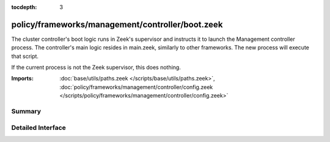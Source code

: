 :tocdepth: 3

policy/frameworks/management/controller/boot.zeek
=================================================

The cluster controller's boot logic runs in Zeek's supervisor and instructs
it to launch the Management controller process. The controller's main logic
resides in main.zeek, similarly to other frameworks. The new process will
execute that script.

If the current process is not the Zeek supervisor, this does nothing.

:Imports: :doc:`base/utils/paths.zeek </scripts/base/utils/paths.zeek>`, :doc:`policy/frameworks/management/controller/config.zeek </scripts/policy/frameworks/management/controller/config.zeek>`

Summary
~~~~~~~

Detailed Interface
~~~~~~~~~~~~~~~~~~

